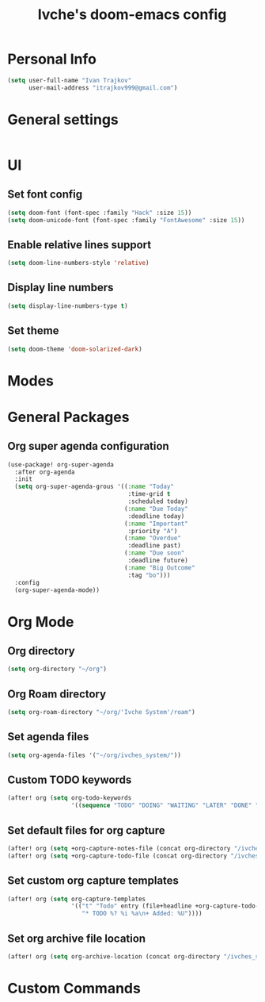 #+TITLE: Ivche's doom-emacs config

* Personal Info
#+BEGIN_SRC emacs-lisp
(setq user-full-name "Ivan Trajkov"
      user-mail-address "itrajkov999@gmail.com")
#+END_SRC

* General settings
#+BEGIN_SRC emacs-lisp
#+END_SRC
* UI
** Set font config
#+BEGIN_SRC emacs-lisp
(setq doom-font (font-spec :family "Hack" :size 15))
(setq doom-unicode-font (font-spec :family "FontAwesome" :size 15))
#+END_SRC
** Enable relative lines support
#+BEGIN_SRC emacs-lisp
(setq doom-line-numbers-style 'relative)
#+END_SRC
** Display line numbers
#+BEGIN_SRC emacs-lisp
(setq display-line-numbers-type t)
#+END_SRC
** Set theme
#+BEGIN_SRC emacs-lisp
(setq doom-theme 'doom-solarized-dark)
#+END_SRC

* Modes
* General Packages
** Org super agenda configuration
#+BEGIN_SRC emacs-lisp
(use-package! org-super-agenda
  :after org-agenda
  :init
  (setq org-super-agenda-grous '((:name "Today"
                                  :time-grid t
                                  :scheduled today)
                                 (:name "Due Today"
                                  :deadline today)
                                 (:name "Important"
                                  :priority "A")
                                 (:name "Overdue"
                                  :deadline past)
                                 (:name "Due soon"
                                  :deadline future)
                                 (:name "Big Outcome"
                                  :tag "bo")))
  :config
  (org-super-agenda-mode))
#+END_SRC
* Org Mode
** Org directory
#+BEGIN_SRC emacs-lisp
(setq org-directory "~/org")
#+END_SRC
** Org Roam directory
#+BEGIN_SRC emacs-lisp
(setq org-roam-directory "~/org/'Ivche System'/roam")
#+END_SRC
** Set agenda files
#+BEGIN_SRC emacs-lisp
(setq org-agenda-files '("~/org/ivches_system/"))
#+END_SRC
** Custom TODO keywords
#+BEGIN_SRC emacs-lisp
(after! org (setq org-todo-keywords
                  '((sequence "TODO" "DOING" "WAITING" "LATER" "DONE" "DELEGATED" "CANCELED"))))
#+END_SRC
** Set default files for org capture
#+BEGIN_SRC emacs-lisp
 (after! org (setq +org-capture-notes-file (concat org-directory "/ivches_system/general/quick_notes.org")))
 (after! org (setq +org-capture-todo-file (concat org-directory "/ivches_system/mygtd.org")))
#+END_SRC
** Set custom org capture templates
#+BEGIN_SRC emacs-lisp
(after! org (setq org-capture-templates
                  '(("t" "Todo" entry (file+headline +org-capture-todo-file "Inbox")
                     "* TODO %? %i %a\n+ Added: %U"))))
#+END_SRC
** Set org archive file location
#+BEGIN_SRC emacs-lisp
(after! org (setq org-archive-location (concat org-directory "/ivches_system/archive/task_archive.org::")))
#+END_SRC
* Custom Commands
